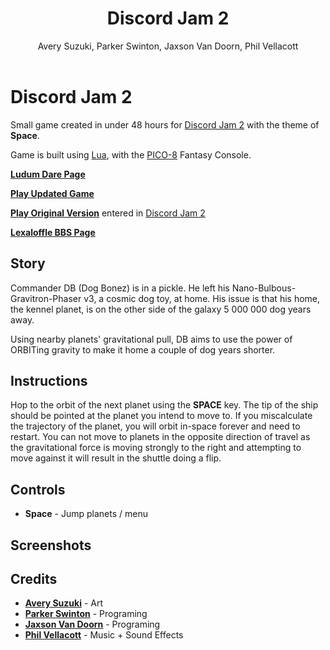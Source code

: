 
#+TITLE:	Discord Jam 2
#+AUTHOR:	Avery Suzuki, Parker Swinton, Jaxson Van Doorn, Phil Vellacott
#+EMAIL:	jaxson.vandoorn@gmail.com
#+OPTIONS:  num:nil toc:nil

* Discord Jam 2

Small game created in under 48 hours for [[https://itch.io/jam/discord-jam-2][Discord Jam 2]] with the theme of *Space*.

Game is built using [[https://www.lua.org/][Lua]], with the [[https://www.lexaloffle.com/pico-8.php][PICO-8]] Fantasy Console.

*[[https://ldjam.com/events/ludum-dare/44/alien-e-x-p-a-n-s-i-o-n][Ludum Dare Page]]*

*[[https://jaxson.vandoorn.ca/projects/ludum-dare-44/play/][Play Updated Game]]*

*[[https://jaxson.vandoorn.ca/ludum-dare-44/][Play Original Version]]* entered in [[https://itch.io/jam/discord-jam-2][Discord Jam 2]]

*[[https://www.lexaloffle.com/bbs/?tid=34861][Lexaloffle BBS Page]]*

** Story
Commander DB (Dog Bonez) is in a pickle. He left his Nano-Bulbous-Gravitron-Phaser v3, a cosmic dog toy, at home.
His issue is that his home, the kennel planet, is on the other side of the galaxy 5 000 000 dog years away.

Using nearby planets' gravitational pull, DB aims to use the power of ORBITing gravity to make it home a couple of dog years shorter.
** Instructions

Hop to the orbit of the next planet using the *SPACE* key.
The tip of the ship should be pointed at the planet you intend to move to.
If you miscalculate the trajectory of the planet, you will orbit in-space forever and need to restart.
You can not move to planets in the opposite direction of travel as the gravitational force is moving strongly to the right
and attempting to move against it will result in the shuttle doing a flip.

** Controls

- *Space* - Jump planets / menu

** Screenshots
** Credits

- *[[https://www.instagram.com/suzukiavery/][Avery Suzuki]]* - Art
- *[[https://github.com/ParkerSwinton][Parker Swinton]]* - Programing
- *[[https://github.com/woofers][Jaxson Van Doorn]]* - Programing
- *[[https://github.com/pvellacott][Phil Vellacott]]* - Music + Sound Effects
